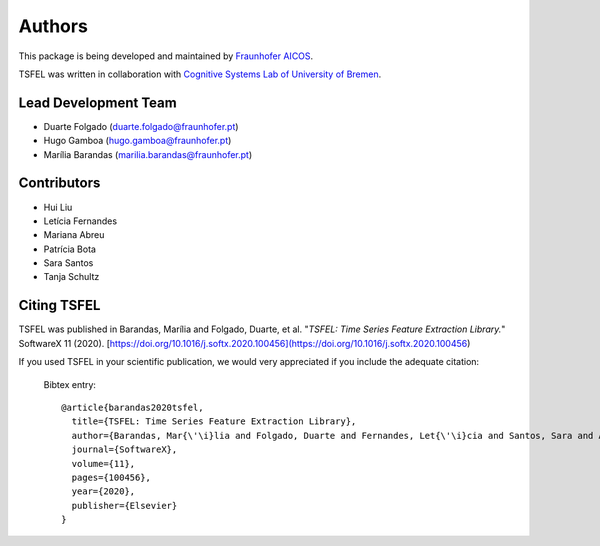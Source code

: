Authors
==========
This package is being developed and maintained by `Fraunhofer AICOS <https://www.aicos.fraunhofer.pt/en/home.html>`_.

.. image:: imgs/fhp_logo.png
    :align: center
    :scale: 25 %
    :alt: FhP-AICOS

TSFEL was written in collaboration with `Cognitive Systems Lab of University of Bremen <https://www.uni-bremen.de/csl/>`_.

Lead Development Team
---------------------

- Duarte Folgado (`duarte.folgado@fraunhofer.pt <duarte.folgado@fraunhofer.pt>`_)
- Hugo Gamboa (`hugo.gamboa@fraunhofer.pt <hugo.gamboa@fraunhofer.pt>`_)
- Marília Barandas  (`marilia.barandas@fraunhofer.pt <marilia.barandas@fraunhofer.pt>`_)


Contributors
------------
- Hui Liu
- Letícia Fernandes
- Mariana Abreu
- Patrícia Bota
- Sara Santos
- Tanja Schultz


Citing TSFEL
--------------
TSFEL was published in Barandas, Marília and Folgado, Duarte, et al. "*TSFEL: Time Series Feature Extraction Library.*" SoftwareX 11 (2020). [https://doi.org/10.1016/j.softx.2020.100456](https://doi.org/10.1016/j.softx.2020.100456)

If you used TSFEL in your scientific publication, we would very appreciated if you include the adequate citation:


  Bibtex entry::

    @article{barandas2020tsfel,
      title={TSFEL: Time Series Feature Extraction Library},
      author={Barandas, Mar{\'\i}lia and Folgado, Duarte and Fernandes, Let{\'\i}cia and Santos, Sara and Abreu, Mariana and Bota, Patr{\'\i}cia and Liu, Hui and Schultz, Tanja and Gamboa, Hugo},
      journal={SoftwareX},
      volume={11},
      pages={100456},
      year={2020},
      publisher={Elsevier}
    }
